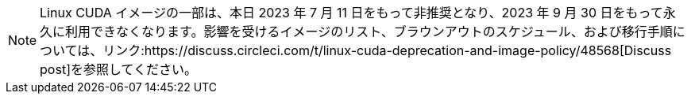NOTE: Linux CUDA イメージの一部は、本日 2023 年 7 月 11 日をもって非推奨となり、2023 年 9 月 30 日をもって永久に利用できなくなります。影響を受けるイメージのリスト、ブラウンアウトのスケジュール、および移行手順については、リンク:https://discuss.circleci.com/t/linux-cuda-deprecation-and-image-policy/48568[Discuss post]を参照してください。